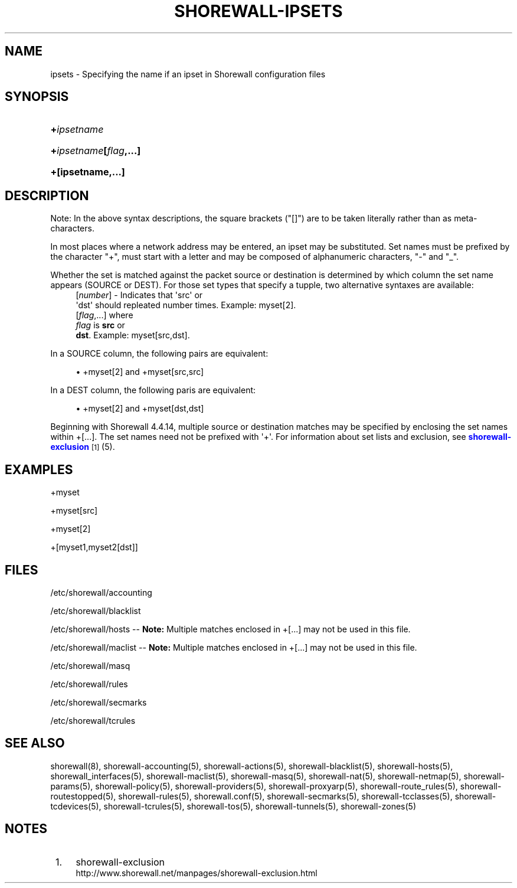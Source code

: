 '\" t
.\"     Title: shorewall-ipsets
.\"    Author: [FIXME: author] [see http://docbook.sf.net/el/author]
.\" Generator: DocBook XSL Stylesheets v1.76.1 <http://docbook.sf.net/>
.\"      Date: 04/03/2011
.\"    Manual: [FIXME: manual]
.\"    Source: [FIXME: source]
.\"  Language: English
.\"
.TH "SHOREWALL\-IPSETS" "5" "04/03/2011" "[FIXME: source]" "[FIXME: manual]"
.\" -----------------------------------------------------------------
.\" * Define some portability stuff
.\" -----------------------------------------------------------------
.\" ~~~~~~~~~~~~~~~~~~~~~~~~~~~~~~~~~~~~~~~~~~~~~~~~~~~~~~~~~~~~~~~~~
.\" http://bugs.debian.org/507673
.\" http://lists.gnu.org/archive/html/groff/2009-02/msg00013.html
.\" ~~~~~~~~~~~~~~~~~~~~~~~~~~~~~~~~~~~~~~~~~~~~~~~~~~~~~~~~~~~~~~~~~
.ie \n(.g .ds Aq \(aq
.el       .ds Aq '
.\" -----------------------------------------------------------------
.\" * set default formatting
.\" -----------------------------------------------------------------
.\" disable hyphenation
.nh
.\" disable justification (adjust text to left margin only)
.ad l
.\" -----------------------------------------------------------------
.\" * MAIN CONTENT STARTS HERE *
.\" -----------------------------------------------------------------
.SH "NAME"
ipsets \- Specifying the name if an ipset in Shorewall configuration files
.SH "SYNOPSIS"
.HP \w'\fB+\fR\fB\fIipsetname\fR\fR\ 'u
\fB+\fR\fB\fIipsetname\fR\fR
.HP \w'\fB+\fR\fB\fIipsetname\fR\fR\fB[\fR\fB\fIflag\fR\fR\fB,\&.\&.\&.]\fR\ 'u
\fB+\fR\fB\fIipsetname\fR\fR\fB[\fR\fB\fIflag\fR\fR\fB,\&.\&.\&.]\fR
.HP \w'\fB+[ipsetname,\&.\&.\&.]\fR\ 'u
\fB+[ipsetname,\&.\&.\&.]\fR
.SH "DESCRIPTION"
.PP
Note: In the above syntax descriptions, the square brackets ("[]") are to be taken literally rather than as meta\-characters\&.
.PP
In most places where a network address may be entered, an ipset may be substituted\&. Set names must be prefixed by the character "+", must start with a letter and may be composed of alphanumeric characters, "\-" and "_"\&.
.PP
Whether the set is matched against the packet source or destination is determined by which column the set name appears (SOURCE or DEST)\&. For those set types that specify a tupple, two alternative syntaxes are available:
.RS 4
[\fInumber\fR] \- Indicates that \*(Aqsrc\*(Aq or
      \*(Aqdst\*(Aq should repleated number times\&. Example: myset[2]\&.
.RE
.RS 4
[\fIflag\fR,\&.\&.\&.] where
      \fIflag\fR is \fBsrc\fR or
      \fBdst\fR\&. Example: myset[src,dst]\&.
.RE
.PP
In a SOURCE column, the following pairs are equivalent:
.sp
.RS 4
.ie n \{\
\h'-04'\(bu\h'+03'\c
.\}
.el \{\
.sp -1
.IP \(bu 2.3
.\}
+myset[2] and +myset[src,src]
.RE
.PP
In a DEST column, the following paris are equivalent:
.sp
.RS 4
.ie n \{\
\h'-04'\(bu\h'+03'\c
.\}
.el \{\
.sp -1
.IP \(bu 2.3
.\}
+myset[2] and +myset[dst,dst]
.RE
.PP
Beginning with Shorewall 4\&.4\&.14, multiple source or destination matches may be specified by enclosing the set names within +[\&.\&.\&.]\&. The set names need not be prefixed with \*(Aq+\*(Aq\&. For information about set lists and exclusion, see
\m[blue]\fBshorewall\-exclusion\fR\m[]\&\s-2\u[1]\d\s+2
(5)\&.
.SH "EXAMPLES"
.PP
+myset
.PP
+myset[src]
.PP
+myset[2]
.PP
+[myset1,myset2[dst]]
.SH "FILES"
.PP
/etc/shorewall/accounting
.PP
/etc/shorewall/blacklist
.PP
/etc/shorewall/hosts \-\-
\fBNote:\fR
Multiple matches enclosed in +[\&.\&.\&.] may not be used in this file\&.
.PP
/etc/shorewall/maclist \-\-
\fBNote:\fR
Multiple matches enclosed in +[\&.\&.\&.] may not be used in this file\&.
.PP
/etc/shorewall/masq
.PP
/etc/shorewall/rules
.PP
/etc/shorewall/secmarks
.PP
/etc/shorewall/tcrules
.SH "SEE ALSO"
.PP
shorewall(8), shorewall\-accounting(5), shorewall\-actions(5), shorewall\-blacklist(5), shorewall\-hosts(5), shorewall_interfaces(5), shorewall\-maclist(5), shorewall\-masq(5), shorewall\-nat(5), shorewall\-netmap(5), shorewall\-params(5), shorewall\-policy(5), shorewall\-providers(5), shorewall\-proxyarp(5), shorewall\-route_rules(5), shorewall\-routestopped(5), shorewall\-rules(5), shorewall\&.conf(5), shorewall\-secmarks(5), shorewall\-tcclasses(5), shorewall\-tcdevices(5), shorewall\-tcrules(5), shorewall\-tos(5), shorewall\-tunnels(5), shorewall\-zones(5)
.SH "NOTES"
.IP " 1." 4
shorewall-exclusion
.RS 4
\%http://www.shorewall.net/manpages/shorewall-exclusion.html
.RE
